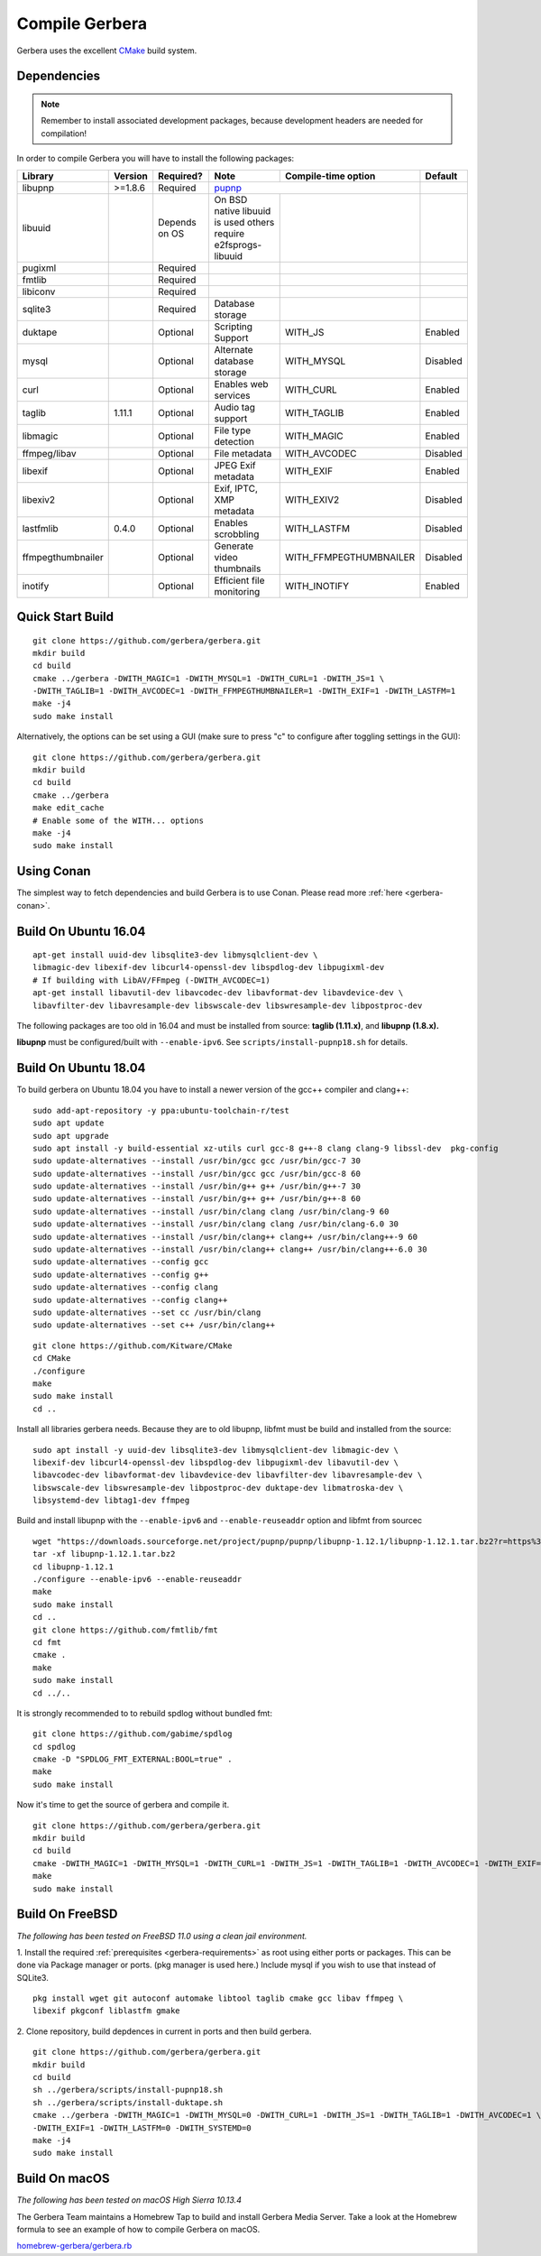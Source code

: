 .. index:: Compile Gerbera

Compile Gerbera
===============

Gerbera uses the excellent `CMake <https://cmake.org/>`_ build system.


.. _gerbera-requirements:

Dependencies
~~~~~~~~~~~~

.. Note:: Remember to install associated development packages, because development headers are needed for compilation!

In order to compile Gerbera you will have to install the following packages:

+-------------------+-----------+---------------+----------------------------+------------------------+----------+
| Library           | Version   | Required?     | Note                       | Compile-time option    | Default  |
+===================+===========+===============+============================+========================+==========+
| libupnp           | >=1.8.6   | Required      | `pupnp <https://github.com/mrjimenez/pupnp>`_       |          |
+-------------------+-----------+---------------+----------------------------+------------------------+----------+
| libuuid           |           | Depends on OS | On BSD native libuuid is   |                        |          |
|                   |           |               | used others require        |                        |          |
|                   |           |               | e2fsprogs-libuuid          |                        |          |
+-------------------+-----------+---------------+----------------------------+------------------------+----------+
| pugixml           |           | Required      |                            |                        |          |
+-------------------+-----------+---------------+----------------------------+------------------------+----------+
| fmtlib            |           | Required      |                            |                        |          |
+-------------------+-----------+---------------+----------------------------+------------------------+----------+
| libiconv          |           | Required      |                            |                        |          |
+-------------------+-----------+---------------+----------------------------+------------------------+----------+
| sqlite3           |           | Required      | Database storage           |                        |          |
+-------------------+-----------+---------------+----------------------------+------------------------+----------+
| duktape           |           | Optional      | Scripting Support          | WITH_JS                | Enabled  |
+-------------------+-----------+---------------+----------------------------+------------------------+----------+
| mysql             |           | Optional      | Alternate database storage | WITH_MYSQL             | Disabled |
+-------------------+-----------+---------------+----------------------------+------------------------+----------+
| curl              |           | Optional      | Enables web services       | WITH_CURL              | Enabled  |
+-------------------+-----------+---------------+----------------------------+------------------------+----------+
| taglib            | 1.11.1    | Optional      | Audio tag support          | WITH_TAGLIB            | Enabled  |
+-------------------+-----------+---------------+----------------------------+------------------------+----------+
| libmagic          |           | Optional      | File type detection        | WITH_MAGIC             | Enabled  |
+-------------------+-----------+---------------+----------------------------+------------------------+----------+
| ffmpeg/libav      |           | Optional      | File metadata              | WITH_AVCODEC           | Disabled |
+-------------------+-----------+---------------+----------------------------+------------------------+----------+
| libexif           |           | Optional      | JPEG Exif metadata         | WITH_EXIF              | Enabled  |
+-------------------+-----------+---------------+----------------------------+------------------------+----------+
| libexiv2          |           | Optional      | Exif, IPTC, XMP metadata   | WITH_EXIV2             | Disabled |
+-------------------+-----------+---------------+----------------------------+------------------------+----------+
| lastfmlib         | 0.4.0     | Optional      | Enables scrobbling         | WITH_LASTFM            | Disabled |
+-------------------+-----------+---------------+----------------------------+------------------------+----------+
| ffmpegthumbnailer |           | Optional      | Generate video thumbnails  | WITH_FFMPEGTHUMBNAILER | Disabled |
+-------------------+-----------+---------------+----------------------------+------------------------+----------+
| inotify           |           | Optional      | Efficient file monitoring  | WITH_INOTIFY           | Enabled  |
+-------------------+-----------+---------------+----------------------------+------------------------+----------+

.. index:: Quick Start Build

Quick Start Build
~~~~~~~~~~~~~~~~~

::

  git clone https://github.com/gerbera/gerbera.git
  mkdir build
  cd build
  cmake ../gerbera -DWITH_MAGIC=1 -DWITH_MYSQL=1 -DWITH_CURL=1 -DWITH_JS=1 \
  -DWITH_TAGLIB=1 -DWITH_AVCODEC=1 -DWITH_FFMPEGTHUMBNAILER=1 -DWITH_EXIF=1 -DWITH_LASTFM=1
  make -j4
  sudo make install


Alternatively, the options can be set using a GUI (make sure to press "c" to configure after toggling settings in the GUI):

::

  git clone https://github.com/gerbera/gerbera.git
  mkdir build
  cd build
  cmake ../gerbera
  make edit_cache
  # Enable some of the WITH... options
  make -j4
  sudo make install


.. index:: Conan

Using Conan
~~~~~~~~~~~

The simplest way to fetch dependencies and build Gerbera is to use Conan.
Please read more :ref:`here <gerbera-conan>`.

.. index:: Ubuntu

Build On Ubuntu 16.04
~~~~~~~~~~~~~~~~~~~~~

::

  apt-get install uuid-dev libsqlite3-dev libmysqlclient-dev \
  libmagic-dev libexif-dev libcurl4-openssl-dev libspdlog-dev libpugixml-dev
  # If building with LibAV/FFmpeg (-DWITH_AVCODEC=1)
  apt-get install libavutil-dev libavcodec-dev libavformat-dev libavdevice-dev \
  libavfilter-dev libavresample-dev libswscale-dev libswresample-dev libpostproc-dev


The following packages are too old in 16.04 and must be installed from source:
**taglib (1.11.x)**, and **libupnp (1.8.x).**

**libupnp** must be configured/built with ``--enable-ipv6``. See
``scripts/install-pupnp18.sh`` for details.

Build On Ubuntu 18.04
~~~~~~~~~~~~~~~~~~~~~

To build gerbera on Ubuntu 18.04 you have to install a newer version of the gcc++ compiler and clang++:

:: 

  sudo add-apt-repository -y ppa:ubuntu-toolchain-r/test
  sudo apt update
  sudo apt upgrade
  sudo apt install -y build-essential xz-utils curl gcc-8 g++-8 clang clang-9 libssl-dev  pkg-config
  sudo update-alternatives --install /usr/bin/gcc gcc /usr/bin/gcc-7 30
  sudo update-alternatives --install /usr/bin/gcc gcc /usr/bin/gcc-8 60
  sudo update-alternatives --install /usr/bin/g++ g++ /usr/bin/g++-7 30
  sudo update-alternatives --install /usr/bin/g++ g++ /usr/bin/g++-8 60
  sudo update-alternatives --install /usr/bin/clang clang /usr/bin/clang-9 60
  sudo update-alternatives --install /usr/bin/clang clang /usr/bin/clang-6.0 30
  sudo update-alternatives --install /usr/bin/clang++ clang++ /usr/bin/clang++-9 60
  sudo update-alternatives --install /usr/bin/clang++ clang++ /usr/bin/clang++-6.0 30
  sudo update-alternatives --config gcc
  sudo update-alternatives --config g++
  sudo update-alternatives --config clang
  sudo update-alternatives --config clang++
  sudo update-alternatives --set cc /usr/bin/clang
  sudo update-alternatives --set c++ /usr/bin/clang++

::

  git clone https://github.com/Kitware/CMake
  cd CMake
  ./configure
  make
  sudo make install
  cd ..
 	

Install all libraries gerbera needs. Because they are to old libupnp, libfmt must be
build and installed from the source:
  
::

  sudo apt install -y uuid-dev libsqlite3-dev libmysqlclient-dev libmagic-dev \
  libexif-dev libcurl4-openssl-dev libspdlog-dev libpugixml-dev libavutil-dev \
  libavcodec-dev libavformat-dev libavdevice-dev libavfilter-dev libavresample-dev \
  libswscale-dev libswresample-dev libpostproc-dev duktape-dev libmatroska-dev \
  libsystemd-dev libtag1-dev ffmpeg


Build and install libupnp with the ``--enable-ipv6`` and ``--enable-reuseaddr`` option and libfmt from sourcec

::
  
  wget "https://downloads.sourceforge.net/project/pupnp/pupnp/libupnp-1.12.1/libupnp-1.12.1.tar.bz2?r=https%3A%2F%2Fsourceforge.net%2Fprojects%2Fpupnp%2Ffiles%2Flatest%2Fdownload&ts=1588248015" -O libupnp-1.12.1.tar.bz2
  tar -xf libupnp-1.12.1.tar.bz2
  cd libupnp-1.12.1
  ./configure --enable-ipv6 --enable-reuseaddr
  make
  sudo make install
  cd ..
  git clone https://github.com/fmtlib/fmt
  cd fmt
  cmake .
  make
  sudo make install
  cd ../..


It is strongly recommended to to rebuild spdlog without bundled fmt:
  
::

  git clone https://github.com/gabime/spdlog
  cd spdlog
  cmake -D "SPDLOG_FMT_EXTERNAL:BOOL=true" .
  make
  sudo make install


Now it's time to get the source of gerbera and compile it.  

::

  git clone https://github.com/gerbera/gerbera.git
  mkdir build
  cd build
  cmake -DWITH_MAGIC=1 -DWITH_MYSQL=1 -DWITH_CURL=1 -DWITH_JS=1 -DWITH_TAGLIB=1 -DWITH_AVCODEC=1 -DWITH_EXIF=1 -DWITH_LASTFM=0 -DWITH_SYSTEMD=1 ../gerbera
  make 
  sudo make install


.. index:: FreeBSD

Build On FreeBSD
~~~~~~~~~~~~~~~~

`The following has been tested on FreeBSD 11.0 using a clean jail environment.`

1. Install the required :ref:`prerequisites <gerbera-requirements>` as root using either ports or packages. This can be done via Package manager or ports.
(pkg manager is used here.)  Include mysql if you wish to use that instead of SQLite3.
::

  pkg install wget git autoconf automake libtool taglib cmake gcc libav ffmpeg \
  libexif pkgconf liblastfm gmake


2. Clone repository, build depdences in current in ports and then build gerbera.
::

  git clone https://github.com/gerbera/gerbera.git
  mkdir build
  cd build
  sh ../gerbera/scripts/install-pupnp18.sh
  sh ../gerbera/scripts/install-duktape.sh
  cmake ../gerbera -DWITH_MAGIC=1 -DWITH_MYSQL=0 -DWITH_CURL=1 -DWITH_JS=1 -DWITH_TAGLIB=1 -DWITH_AVCODEC=1 \
  -DWITH_EXIF=1 -DWITH_LASTFM=0 -DWITH_SYSTEMD=0
  make -j4
  sudo make install


.. index:: macOS

Build On macOS
~~~~~~~~~~~~~~

`The following has been tested on macOS High Sierra 10.13.4`

The Gerbera Team maintains a Homebrew Tap to build and install Gerbera Media Server.  Take a look
at the Homebrew formula to see an example of how to compile Gerbera on macOS.

`homebrew-gerbera/gerbera.rb <https://github.com/gerbera/homebrew-gerbera/blob/master/gerbera.rb>`_